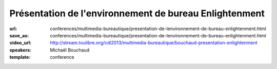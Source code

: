 =======================================================
Présentation de l'environnement de bureau Enlightenment
=======================================================

:url: conferences/multimedia-bureautique/presentation-de-lenvironnement-de-bureau-enlightenment.html
:save_as: conferences/multimedia-bureautique/presentation-de-lenvironnement-de-bureau-enlightenment.html
:video_url: http://stream.toulibre.org/cdl2013/multimedia-bureautique/bouchaud-presentation-enlightenment
:speakers: Michaël Bouchaud
:template: conference

.. html::

 <p>Enlightenment DR17 (surnommé E17) auparavant considéré comme un gestionnaire de fenêtres est aujourd&#39;hui un environnement de bureau presque complet. Après dix années de développement la première version stable est sortie le 21 décembre 2012. Cependant l&#39;équipe de développement ne s&#39;arrêtera pas là.</p><p>Cette conférence présentera le bureau, son utilisation et sa configuration ainsi que les futures évolutions de ce projet.</p>

